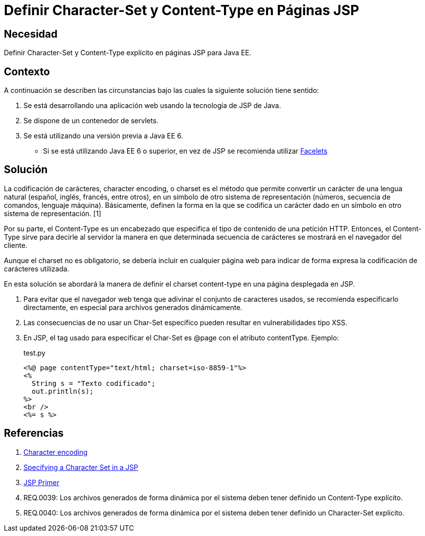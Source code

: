 :slug: kb/java/definir-charset-content-type-jsp/
:category: java
:description: Nuestros ethical hackers explican cómo evitar vulnerabilidades de seguridad mediante la programación segura en Java al definir los parámetros Charset y Content-Type en páginas JSP. Éstos parámetros permiten definir el conjunto de caracteres utilizados por el navegador y ayudan a prevenir el XSS.
:keywords: Java, Seguridad, Charset, Content-Type, JSP.
:kb: yes

= Definir Character-Set y Content-Type en Páginas JSP

== Necesidad

Definir Character-Set y Content-Type explícito en páginas JSP para Java EE.

== Contexto

A continuación se describen las circunstancias 
bajo las cuales la siguiente solución tiene sentido:

. Se está desarrollando una aplicación web usando la tecnología de JSP de Java.
. Se dispone de un contenedor de servlets.
. Se está utilizando una versión previa a Java EE 6.
* Si se está utilizando Java EE 6 o superior, 
en vez de JSP se recomienda utilizar 
https://docs.oracle.com/javaee/6/tutorial/doc/giepx.html[Facelets]

== Solución

La codificación de carácteres, character encoding, o charset 
es el método que permite convertir un carácter de una lengua natural 
(español, inglés, francés, entre otros), 
en un símbolo de otro sistema de representación 
(números, secuencia de comandos, lenguaje máquina). 
Básicamente, definen la forma en la que se codifica un carácter 
dado en un símbolo en otro sistema de representación. [1]

Por su parte, el Content-Type es un encabezado 
que especifica el tipo de contenido de una petición HTTP. 
Entonces, el Content-Type sirve para decirle al servidor 
la manera en que determinada secuencia de carácteres 
se mostrará en el navegador del cliente. 

Aunque el charset no es obligatorio, 
se debería incluir en cualquier página web 
para indicar de forma expresa 
la codificación de carácteres utilizada. 

En esta solución se abordará la manera de definir
el charset content-type 
en una página desplegada en JSP.

. Para evitar que el navegador web 
tenga que adivinar el conjunto de caracteres usados, 
se recomienda especificarlo directamente, 
en especial para archivos generados dinámicamente.

. Las consecuencias de no usar un Char-Set específico 
pueden resultar en vulnerabilidades tipo XSS.

. En JSP, el tag usado para especificar el Char-Set 
es @page con el atributo contentType. 
Ejemplo:
+
.test.py
[source, html, linenums]
----
<%@ page contentType="text/html; charset=iso-8859-1"%>
<%
  String s = "Texto codificado";
  out.println(s);
%>
<br />
<%= s %>
----

== Referencias

. https://en.wikipedia.org/wiki/Character_encoding#Character_sets,_character_maps_and_code_pages[Character encoding]
. https://docs.oracle.com/cd/E28280_01/bi.1111/b32121/pbr_nls003.htm#RSPUB23729[Specifying a Character Set in a JSP]
. https://docs.oracle.com/cd/B10002_01/generic.903/a97681/jspprim.htm[JSP Primer]
. REQ.0039: Los archivos generados de forma dinámica por el sistema 
deben tener definido un Content-Type explícito.
. REQ.0040: Los archivos generados de forma dinámica por el sistema 
deben tener definido un Character-Set explícito.